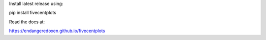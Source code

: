 Install latest release using:

pip install fivecentplots

Read the docs at:

https://endangeredoxen.github.io/fivecentplots
